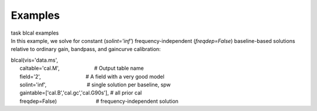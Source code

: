Examples
========

.. container:: documentDescription description

   task blcal examples

.. container:: section
   :name: content-core

   .. container::
      :name: parent-fieldname-text

       

      In this example, we solve for constant (*solint='inf'*)
      frequency-independent (*freqdep=False*) baseline-based solutions
      relative to ordinary gain, bandpass, and gaincurve calibration:

      .. container:: casa-input-box

         | blcal(vis='data.ms',
         |       caltable='cal.M',                        # Output table
           name
         |       field='2',                               # A field with
           a very good model
         |       solint='inf',                            # single
           solution per baseline, spw
         |       gaintable=['cal.B','cal.gc','cal.G90s'], # all prior
           cal
         |       freqdep=False)                           #
           frequency-independent solution

       

       

       

       

.. container:: section
   :name: viewlet-below-content-body

